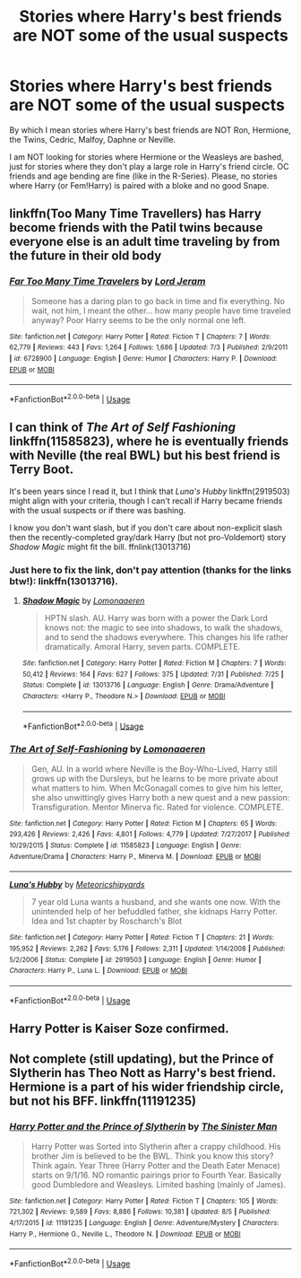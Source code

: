 #+TITLE: Stories where Harry's best friends are NOT some of the usual suspects

* Stories where Harry's best friends are NOT some of the usual suspects
:PROPERTIES:
:Author: Hellstrike
:Score: 34
:DateUnix: 1535992628.0
:DateShort: 2018-Sep-03
:FlairText: Request
:END:
By which I mean stories where Harry's best friends are NOT Ron, Hermione, the Twins, Cedric, Malfoy, Daphne or Neville.

I am NOT looking for stories where Hermione or the Weasleys are bashed, just for stories where they don't play a large role in Harry's friend circle. OC friends and age bending are fine (like in the R-Series). Please, no stories where Harry (or Fem!Harry) is paired with a bloke and no good Snape.


** linkffn(Too Many Time Travellers) has Harry become friends with the Patil twins because everyone else is an adult time traveling by from the future in their old body
:PROPERTIES:
:Author: Redhotlipstik
:Score: 17
:DateUnix: 1535994194.0
:DateShort: 2018-Sep-03
:END:

*** [[https://www.fanfiction.net/s/6728900/1/][*/Far Too Many Time Travelers/*]] by [[https://www.fanfiction.net/u/13839/Lord-Jeram][/Lord Jeram/]]

#+begin_quote
  Someone has a daring plan to go back in time and fix everything. No wait, not him, I meant the other... how many people have time traveled anyway? Poor Harry seems to be the only normal one left.
#+end_quote

^{/Site/:} ^{fanfiction.net} ^{*|*} ^{/Category/:} ^{Harry} ^{Potter} ^{*|*} ^{/Rated/:} ^{Fiction} ^{T} ^{*|*} ^{/Chapters/:} ^{7} ^{*|*} ^{/Words/:} ^{62,779} ^{*|*} ^{/Reviews/:} ^{443} ^{*|*} ^{/Favs/:} ^{1,264} ^{*|*} ^{/Follows/:} ^{1,686} ^{*|*} ^{/Updated/:} ^{7/3} ^{*|*} ^{/Published/:} ^{2/9/2011} ^{*|*} ^{/id/:} ^{6728900} ^{*|*} ^{/Language/:} ^{English} ^{*|*} ^{/Genre/:} ^{Humor} ^{*|*} ^{/Characters/:} ^{Harry} ^{P.} ^{*|*} ^{/Download/:} ^{[[http://www.ff2ebook.com/old/ffn-bot/index.php?id=6728900&source=ff&filetype=epub][EPUB]]} ^{or} ^{[[http://www.ff2ebook.com/old/ffn-bot/index.php?id=6728900&source=ff&filetype=mobi][MOBI]]}

--------------

*FanfictionBot*^{2.0.0-beta} | [[https://github.com/tusing/reddit-ffn-bot/wiki/Usage][Usage]]
:PROPERTIES:
:Author: FanfictionBot
:Score: 2
:DateUnix: 1535994220.0
:DateShort: 2018-Sep-03
:END:


** I can think of /The Art of Self Fashioning/ linkffn(11585823), where he is eventually friends with Neville (the real BWL) but his best friend is Terry Boot.

It's been years since I read it, but I think that /Luna's Hubby/ linkffn(2919503) might align with your criteria, though I can't recall if Harry became friends with the usual suspects or if there was bashing.

I know you don't want slash, but if you don't care about non-explicit slash then the recently-completed gray/dark Harry (but not pro-Voldemort) story /Shadow Magic/ might fit the bill. ffnlink(13013716)
:PROPERTIES:
:Score: 15
:DateUnix: 1535994108.0
:DateShort: 2018-Sep-03
:END:

*** Just here to fix the link, don't pay attention (thanks for the links btw!): linkffn(13013716).
:PROPERTIES:
:Author: Lenrivk
:Score: 3
:DateUnix: 1536032677.0
:DateShort: 2018-Sep-04
:END:

**** [[https://www.fanfiction.net/s/13013716/1/][*/Shadow Magic/*]] by [[https://www.fanfiction.net/u/1265079/Lomonaaeren][/Lomonaaeren/]]

#+begin_quote
  HPTN slash. AU. Harry was born with a power the Dark Lord knows not: the magic to see into shadows, to walk the shadows, and to send the shadows everywhere. This changes his life rather dramatically. Amoral Harry, seven parts. COMPLETE.
#+end_quote

^{/Site/:} ^{fanfiction.net} ^{*|*} ^{/Category/:} ^{Harry} ^{Potter} ^{*|*} ^{/Rated/:} ^{Fiction} ^{M} ^{*|*} ^{/Chapters/:} ^{7} ^{*|*} ^{/Words/:} ^{50,412} ^{*|*} ^{/Reviews/:} ^{164} ^{*|*} ^{/Favs/:} ^{627} ^{*|*} ^{/Follows/:} ^{375} ^{*|*} ^{/Updated/:} ^{7/31} ^{*|*} ^{/Published/:} ^{7/25} ^{*|*} ^{/Status/:} ^{Complete} ^{*|*} ^{/id/:} ^{13013716} ^{*|*} ^{/Language/:} ^{English} ^{*|*} ^{/Genre/:} ^{Drama/Adventure} ^{*|*} ^{/Characters/:} ^{<Harry} ^{P.,} ^{Theodore} ^{N.>} ^{*|*} ^{/Download/:} ^{[[http://www.ff2ebook.com/old/ffn-bot/index.php?id=13013716&source=ff&filetype=epub][EPUB]]} ^{or} ^{[[http://www.ff2ebook.com/old/ffn-bot/index.php?id=13013716&source=ff&filetype=mobi][MOBI]]}

--------------

*FanfictionBot*^{2.0.0-beta} | [[https://github.com/tusing/reddit-ffn-bot/wiki/Usage][Usage]]
:PROPERTIES:
:Author: FanfictionBot
:Score: 2
:DateUnix: 1536032686.0
:DateShort: 2018-Sep-04
:END:


*** [[https://www.fanfiction.net/s/11585823/1/][*/The Art of Self-Fashioning/*]] by [[https://www.fanfiction.net/u/1265079/Lomonaaeren][/Lomonaaeren/]]

#+begin_quote
  Gen, AU. In a world where Neville is the Boy-Who-Lived, Harry still grows up with the Dursleys, but he learns to be more private about what matters to him. When McGonagall comes to give him his letter, she also unwittingly gives Harry both a new quest and a new passion: Transfiguration. Mentor Minerva fic. Rated for violence. COMPLETE.
#+end_quote

^{/Site/:} ^{fanfiction.net} ^{*|*} ^{/Category/:} ^{Harry} ^{Potter} ^{*|*} ^{/Rated/:} ^{Fiction} ^{M} ^{*|*} ^{/Chapters/:} ^{65} ^{*|*} ^{/Words/:} ^{293,426} ^{*|*} ^{/Reviews/:} ^{2,426} ^{*|*} ^{/Favs/:} ^{4,801} ^{*|*} ^{/Follows/:} ^{4,779} ^{*|*} ^{/Updated/:} ^{7/27/2017} ^{*|*} ^{/Published/:} ^{10/29/2015} ^{*|*} ^{/Status/:} ^{Complete} ^{*|*} ^{/id/:} ^{11585823} ^{*|*} ^{/Language/:} ^{English} ^{*|*} ^{/Genre/:} ^{Adventure/Drama} ^{*|*} ^{/Characters/:} ^{Harry} ^{P.,} ^{Minerva} ^{M.} ^{*|*} ^{/Download/:} ^{[[http://www.ff2ebook.com/old/ffn-bot/index.php?id=11585823&source=ff&filetype=epub][EPUB]]} ^{or} ^{[[http://www.ff2ebook.com/old/ffn-bot/index.php?id=11585823&source=ff&filetype=mobi][MOBI]]}

--------------

[[https://www.fanfiction.net/s/2919503/1/][*/Luna's Hubby/*]] by [[https://www.fanfiction.net/u/897648/Meteoricshipyards][/Meteoricshipyards/]]

#+begin_quote
  7 year old Luna wants a husband, and she wants one now. With the unintended help of her befuddled father, she kidnaps Harry Potter. Idea and 1st chapter by Roscharch's Blot
#+end_quote

^{/Site/:} ^{fanfiction.net} ^{*|*} ^{/Category/:} ^{Harry} ^{Potter} ^{*|*} ^{/Rated/:} ^{Fiction} ^{T} ^{*|*} ^{/Chapters/:} ^{21} ^{*|*} ^{/Words/:} ^{195,952} ^{*|*} ^{/Reviews/:} ^{2,262} ^{*|*} ^{/Favs/:} ^{5,176} ^{*|*} ^{/Follows/:} ^{2,311} ^{*|*} ^{/Updated/:} ^{1/14/2008} ^{*|*} ^{/Published/:} ^{5/2/2006} ^{*|*} ^{/Status/:} ^{Complete} ^{*|*} ^{/id/:} ^{2919503} ^{*|*} ^{/Language/:} ^{English} ^{*|*} ^{/Genre/:} ^{Humor} ^{*|*} ^{/Characters/:} ^{Harry} ^{P.,} ^{Luna} ^{L.} ^{*|*} ^{/Download/:} ^{[[http://www.ff2ebook.com/old/ffn-bot/index.php?id=2919503&source=ff&filetype=epub][EPUB]]} ^{or} ^{[[http://www.ff2ebook.com/old/ffn-bot/index.php?id=2919503&source=ff&filetype=mobi][MOBI]]}

--------------

*FanfictionBot*^{2.0.0-beta} | [[https://github.com/tusing/reddit-ffn-bot/wiki/Usage][Usage]]
:PROPERTIES:
:Author: FanfictionBot
:Score: 1
:DateUnix: 1535994130.0
:DateShort: 2018-Sep-03
:END:


** Harry Potter is Kaiser Soze confirmed.
:PROPERTIES:
:Author: Freshenstein
:Score: 3
:DateUnix: 1536030329.0
:DateShort: 2018-Sep-04
:END:


** Not complete (still updating), but the Prince of Slytherin has Theo Nott as Harry's best friend. Hermione is a part of his wider friendship circle, but not his BFF. linkffn(11191235)
:PROPERTIES:
:Author: whatisgreen
:Score: 3
:DateUnix: 1536027982.0
:DateShort: 2018-Sep-04
:END:

*** [[https://www.fanfiction.net/s/11191235/1/][*/Harry Potter and the Prince of Slytherin/*]] by [[https://www.fanfiction.net/u/4788805/The-Sinister-Man][/The Sinister Man/]]

#+begin_quote
  Harry Potter was Sorted into Slytherin after a crappy childhood. His brother Jim is believed to be the BWL. Think you know this story? Think again. Year Three (Harry Potter and the Death Eater Menace) starts on 9/1/16. NO romantic pairings prior to Fourth Year. Basically good Dumbledore and Weasleys. Limited bashing (mainly of James).
#+end_quote

^{/Site/:} ^{fanfiction.net} ^{*|*} ^{/Category/:} ^{Harry} ^{Potter} ^{*|*} ^{/Rated/:} ^{Fiction} ^{T} ^{*|*} ^{/Chapters/:} ^{105} ^{*|*} ^{/Words/:} ^{721,302} ^{*|*} ^{/Reviews/:} ^{9,589} ^{*|*} ^{/Favs/:} ^{8,886} ^{*|*} ^{/Follows/:} ^{10,381} ^{*|*} ^{/Updated/:} ^{8/5} ^{*|*} ^{/Published/:} ^{4/17/2015} ^{*|*} ^{/id/:} ^{11191235} ^{*|*} ^{/Language/:} ^{English} ^{*|*} ^{/Genre/:} ^{Adventure/Mystery} ^{*|*} ^{/Characters/:} ^{Harry} ^{P.,} ^{Hermione} ^{G.,} ^{Neville} ^{L.,} ^{Theodore} ^{N.} ^{*|*} ^{/Download/:} ^{[[http://www.ff2ebook.com/old/ffn-bot/index.php?id=11191235&source=ff&filetype=epub][EPUB]]} ^{or} ^{[[http://www.ff2ebook.com/old/ffn-bot/index.php?id=11191235&source=ff&filetype=mobi][MOBI]]}

--------------

*FanfictionBot*^{2.0.0-beta} | [[https://github.com/tusing/reddit-ffn-bot/wiki/Usage][Usage]]
:PROPERTIES:
:Author: FanfictionBot
:Score: 2
:DateUnix: 1536027994.0
:DateShort: 2018-Sep-04
:END:
